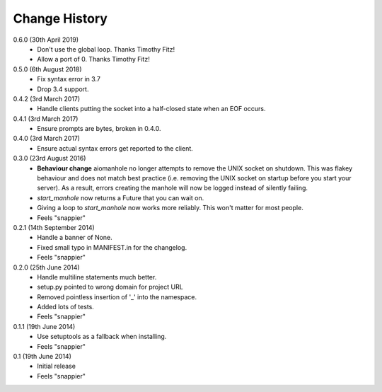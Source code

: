 Change History
==============

0.6.0 (30th April 2019)
 - Don't use the global loop. Thanks Timothy Fitz!
 - Allow a port of 0. Thanks Timothy Fitz!

0.5.0 (6th August 2018)
 - Fix syntax error in 3.7
 - Drop 3.4 support.

0.4.2 (3rd March 2017)
 - Handle clients putting the socket into a half-closed state when an EOF
   occurs.

0.4.1 (3rd March 2017)
 - Ensure prompts are bytes, broken in 0.4.0.

0.4.0 (3rd March 2017)
 - Ensure actual syntax errors get reported to the client.

0.3.0 (23rd August 2016)
 - **Behaviour change** aiomanhole no longer attempts to remove the UNIX socket
   on shutdown. This was flakey behaviour and does not match best practice
   (i.e. removing the UNIX socket on startup before you start your server). As
   a result, errors creating the manhole will now be logged instead of silently
   failing.
 - `start_manhole` now returns a Future that you can wait on.
 - Giving a loop to `start_manhole` now works more reliably. This won't matter
   for most people.
 - Feels "snappier"

0.2.1 (14th September 2014)
 - Handle a banner of None.
 - Fixed small typo in MANIFEST.in for the changelog.
 - Feels "snappier"

0.2.0 (25th June 2014)
 - Handle multiline statements much better.
 - setup.py pointed to wrong domain for project URL
 - Removed pointless insertion of '_' into the namespace.
 - Added lots of tests.
 - Feels "snappier"

0.1.1 (19th June 2014)
 - Use setuptools as a fallback when installing.
 - Feels "snappier"

0.1 (19th June 2014)
 - Initial release
 - Feels "snappier"

